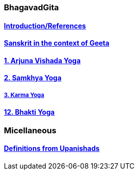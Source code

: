 === BhagavadGita
:linkcss:
:imagesdir: ./images
:stylesdir: stylesheets/
:stylesheet:  colony.css
:data-uri:


==== link:./0-introduction.adoc[Introduction/References]
==== link:./0-Sanskrit.adoc[Sanskrit in the context of Geeta]
==== link:./1-chapter-vishada-yoga.html[1. Arjuna Vishada Yoga]
==== link:./2.samkya-yoga.adoc[2. Samkhya Yoga]
===== link:./3-chapter-karma-yoga.adoc[3. Karma Yoga]
==== link:./12-bhakti-yoga.adoc[12. Bhakti Yoga]

=== Micellaneous

==== link:./0-upnishads.adoc[Definitions from Upanishads]

